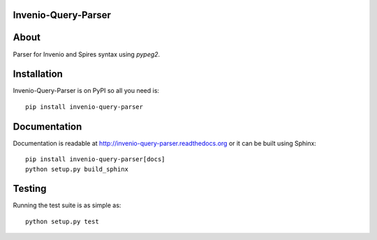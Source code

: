 Invenio-Query-Parser
====================

.. image:: https://travis-ci.org/inveniosoftware/invenio-query-parser.png?branch=master
   :target: https://travis-ci.org/inveniosoftware/invenio-query-parser
.. image:: https://coveralls.io/repos/inveniosoftware/invenio-query-parser/badge.png?branch=master
   :target: https://coveralls.io/r/inveniosoftware/invenio-query-parser
.. image:: https://pypip.in/v/invenio-query-parser/badge.png
   :target: https://pypi.python.org/pypi/invenio-query-parser/
.. image:: https://pypip.in/d/invenio-query-parser/badge.png
   :target: https://pypi.python.org/pypi/invenio-query-parser/
.. image:: https://readthedocs.org/projects/invenio-query-parser/badge/?version=latest
   :target: https://invenio-query-parser.readthedocs.org/


About
=====

Parser for Invenio and Spires syntax using *pypeg2*.


Installation
============

Invenio-Query-Parser is on PyPI so all you need is: ::

    pip install invenio-query-parser


Documentation
=============

Documentation is readable at http://invenio-query-parser.readthedocs.org or
it can be built using Sphinx: ::

    pip install invenio-query-parser[docs]
    python setup.py build_sphinx


Testing
=======

Running the test suite is as simple as: ::

    python setup.py test
